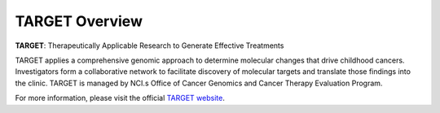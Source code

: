 ***************
TARGET Overview
***************

**TARGET**:  Therapeutically Applicable Research to Generate Effective Treatments

TARGET applies a comprehensive genomic approach to determine molecular changes that drive childhood cancers. Investigators form a collaborative network to facilitate discovery of molecular targets and translate those findings into the clinic. TARGET is managed by NCI.s Office of Cancer Genomics and Cancer Therapy Evaluation Program.

For more information, please visit the official 
`TARGET website <https://ocg.cancer.gov/programs/target>`_.


